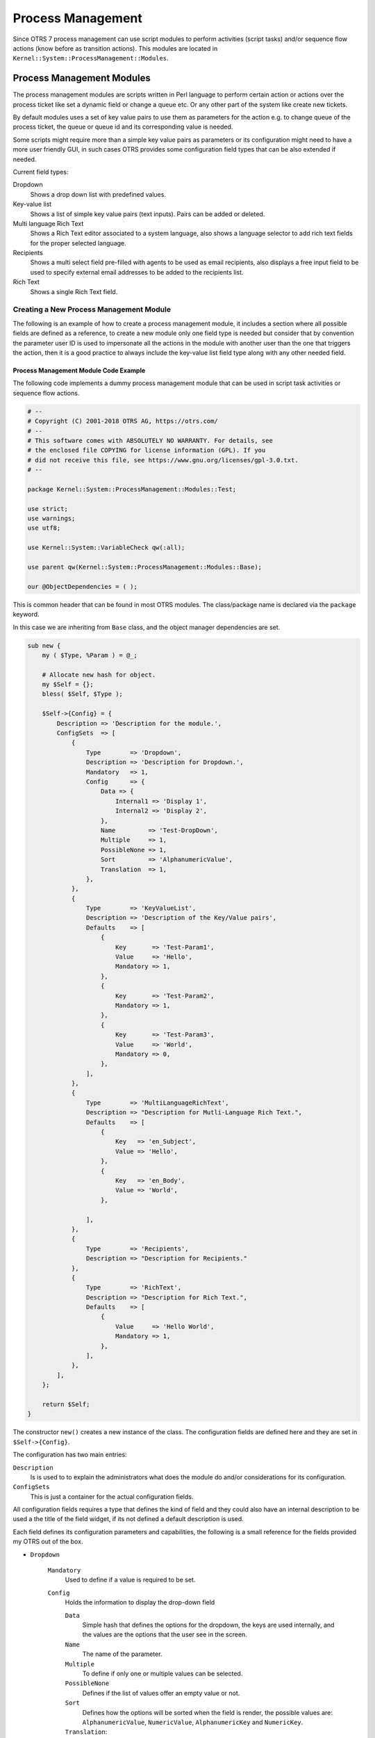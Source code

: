 Process Management
==================

Since OTRS 7 process management can use script modules to perform activities (script tasks) and/or sequence flow actions (know before as transition actions). This modules are located in ``Kernel::System::ProcessManagement::Modules``.


Process Management Modules
--------------------------

The process management modules are scripts written in Perl language to perform certain action or actions over the process ticket like set a dynamic field or change a queue etc. Or any other part of the system like create new tickets.

By default modules uses a set of key value pairs to use them as parameters for the action e.g. to change queue of the process ticket, the queue or queue id and its corresponding value is needed.

Some scripts might require more than a simple key value pairs as parameters or its configuration might need to have a more user friendly GUI, in such cases OTRS provides some configuration field types that can be also extended if needed.

Current field types:

Dropdown
   Shows a drop down list with predefined values.

Key-value list
   Shows a list of simple key value pairs (text inputs). Pairs can be added or deleted.

Multi language Rich Text
   Shows a Rich Text editor associated to a system language, also shows a language selector to add rich text fields for the proper selected language.

Recipients
   Shows a multi select field pre-filled with agents to be used as email recipients, also displays a free input field to be used to specify external email addresses to be added to the recipients list.

Rich Text
   Shows a single Rich Text field.


Creating a New Process Management Module
~~~~~~~~~~~~~~~~~~~~~~~~~~~~~~~~~~~~~~~~

The following is an example of how to create a process management module, it includes a section where all possible fields are defined as a reference, to create a new module only one field type is needed but consider that by convention the parameter user ID is used to impersonate all the actions in the module with another user than the one that triggers the action, then it is a good practice to always include the key-value list field type along with any other needed field.

Process Management Module Code Example
^^^^^^^^^^^^^^^^^^^^^^^^^^^^^^^^^^^^^^

The following code implements a dummy process management module that can be used in script task activities or sequence flow actions.

.. code-block:: Perl

   # --
   # Copyright (C) 2001-2018 OTRS AG, https://otrs.com/
   # --
   # This software comes with ABSOLUTELY NO WARRANTY. For details, see
   # the enclosed file COPYING for license information (GPL). If you
   # did not receive this file, see https://www.gnu.org/licenses/gpl-3.0.txt.
   # --

   package Kernel::System::ProcessManagement::Modules::Test;

   use strict;
   use warnings;
   use utf8;

   use Kernel::System::VariableCheck qw(:all);

   use parent qw(Kernel::System::ProcessManagement::Modules::Base);

   our @ObjectDependencies = ( );

This is common header that can be found in most OTRS modules. The class/package name is declared via the ``package`` keyword.

In this case we are inheriting from ``Base`` class, and the object manager dependencies are set.

.. code-block:: Perl

   sub new {
       my ( $Type, %Param ) = @_;

       # Allocate new hash for object.
       my $Self = {};
       bless( $Self, $Type );

       $Self->{Config} = {
           Description => 'Description for the module.',
           ConfigSets  => [
               {
                   Type        => 'Dropdown',
                   Description => 'Description for Dropdown.',
                   Mandatory   => 1,
                   Config      => {
                       Data => {
                           Internal1 => 'Display 1',
                           Internal2 => 'Display 2',
                       },
                       Name         => 'Test-DropDown',
                       Multiple     => 1,
                       PossibleNone => 1,
                       Sort         => 'AlphanumericValue',
                       Translation  => 1,
                   },
               },
               {
                   Type        => 'KeyValueList',
                   Description => 'Description of the Key/Value pairs',
                   Defaults    => [
                       {
                           Key       => 'Test-Param1',
                           Value     => 'Hello',
                           Mandatory => 1,
                       },
                       {
                           Key       => 'Test-Param2',
                           Mandatory => 1,
                       },
                       {
                           Key       => 'Test-Param3',
                           Value     => 'World',
                           Mandatory => 0,
                       },
                   ],
               },
               {
                   Type        => 'MultiLanguageRichText',
                   Description => "Description for Mutli-Language Rich Text.",
                   Defaults    => [
                       {
                           Key   => 'en_Subject',
                           Value => 'Hello',
                       },
                       {
                           Key   => 'en_Body',
                           Value => 'World',
                       },

                   ],
               },
               {
                   Type        => 'Recipients',
                   Description => "Description for Recipients."
               },
               {
                   Type        => 'RichText',
                   Description => "Description for Rich Text.",
                   Defaults    => [
                       {
                           Value     => 'Hello World',
                           Mandatory => 1,
                       },
                   ],
               },
           ],
       };

       return $Self;
   }

The constructor ``new()`` creates a new instance of the class. The configuration fields are defined here and they are set in ``$Self->{Config}``.

The configuration has two main entries:

``Description``
   Is is used to to explain the administrators what does the module do and/or considerations for its configuration.

``ConfigSets``
   This is just a container for the actual configuration fields.

All configuration fields requires a type that defines the kind of field and they could also have an internal description to be used a the title of the field widget, if its not defined a default description is used.

Each field defines its configuration parameters and capabilities, the following is a small reference for the fields provided my OTRS out of the box.

- ``Dropdown``

   ``Mandatory``
      Used to define if a value is required to be set.
   ``Config``
      Holds the information to display the drop-down field

      ``Data``
         Simple hash that defines the options for the dropdown, the keys are used internally, and the values are the options that the user see in the screen.

      ``Name``
         The name of the parameter.

      ``Multiple``
         To define if only one or multiple values can be selected.

      ``PossibleNone``
         Defines if the list of values offer an empty value or not.

      ``Sort``
         Defines how the options will be sorted when the field is render, the possible values are: ``AlphanumericValue``, ``NumericValue``, ``AlphanumericKey`` and ``NumericKey``.

      ``Translation``:
         Set if the display values should be translated.

- ``KeyValueList``

   ``Defaults``
      Array of hashes that holds the default configuration for its key value pairs.

      ``Key``
         The name of a parameter.

      ``Value``
         The default value of the parameter (optional).

      ``Mandatory``
         Mandatory parameters can not be renamed or removed (optional).

-  ``MultiLanguageRichText``

   ``Defaults``
      Array of hashes that holds the default configuration each language and field part.

      ``Key``
         Its composed by language such as ``en`` or ``es_MX``, followed by a '_' (underscore character) and then ``Subject`` or ``Body`` for the corresponding part of the field.

      ``Value``
         The default value of the field part (optional).

- ``Recipients``

   No further configuration is provided for this kind of field.

- ``RichText``

   ``Defaults``
      Array of hashes that holds the default configuration field (only the first element is used).

      ``Value``
         The default value of the field.

      ``Mandatory``
         Used to define if a value is required to be set.

.. code-block:: Perl

   sub Run {
       my ( $Self, %Param ) = @_;

       # Define a common message to output in case of any error.
       my $CommonMessage = "Process: $Param{ProcessEntityID} Activity: $Param{ActivityEntityID}";

       # Add SequenceFlowEntityID to common message if available.
       if ( $Param{SequenceFlowEntityID} ) {
           $CommonMessage .= " SequenceFlow: $Param{SequenceFlowEntityID}";
       }

       # Add SequenceFlowActionEntityID to common message if available.
       if ( $Param{SequenceFlowActionEntityID} ) {
           $CommonMessage .= " SequenceFlowAction: $Param{SequenceFlowActionEntityID}";
       }

       # Check for missing or wrong params.
       my $Success = $Self->_CheckParams(
           %Param,
           CommonMessage => $CommonMessage,
       );
       return if !$Success;

       # Override UserID if specified as a parameter in the TA config.
       $Param{UserID} = $Self->_OverrideUserID(%Param);

       # Use ticket attributes if needed.
       $Self->_ReplaceTicketAttributes(%Param);
       $Self->_ReplaceAdditionalAttributes(%Param);

       # Get module configuration.
       my $ModuleConfig = $Param{Config};

       # Add module logic here!

       return 1;
   }

The ``Run`` method Is the main part of the module. First sets a common message that can be used in error logs or any other purpose, for consistency its highly recommended to use it as described above.

Next step is to check if the global parameters was sent correctly.

By convention all modules should be able to override the current user ID is one is provided in the parameters (if any), this passed user ID should be used in any function call that requires it.

User defined attribute values can use current ticket values by using OTRS smart tags, ``_ReplaceTicketAttributes`` is used for normal text attributes, while ``_ReplaceAdditionalAttributes`` for Rich Texts. For more complex parameters it might need customized functions to replace this smart tags

The following is the proper logic of the module.

If everything was OK it must return 1.


Creating a New Process Management Module Configuration Field
~~~~~~~~~~~~~~~~~~~~~~~~~~~~~~~~~~~~~~~~~~~~~~~~~~~~~~~~~~~~

The following is an example of how to create a process management module configuration field, this field can be used by any process management module after its configuration.


Process Management Module Configuration Field Code Example
^^^^^^^^^^^^^^^^^^^^^^^^^^^^^^^^^^^^^^^^^^^^^^^^^^^^^^^^^^

The following code implements a simple input process management module configuration field (test). The name of the field and its default value can be set trough a process management module ``ConfigSets``.

.. code-block:: Perl

   # --
   # Copyright (C) 2001-2018 OTRS AG, https://otrs.com/
   # --
   # This software comes with ABSOLUTELY NO WARRANTY. For details, see
   # the enclosed file COPYING for license information (GPL). If you
   # did not receive this file, see https://www.gnu.org/licenses/gpl-3.0.txt.
   # --

   package Kernel::Output::HTML::ProcessManagement::ModuleConfiguration::Test;

   use strict;
   use warnings;

   use Kernel::System::VariableCheck qw(:all);
   use Kernel::Language qw(Translatable);

   our @ObjectDependencies = (
       'Kernel::Output::HTML::Layout',
       'Kernel::System::Web::Request',
   );

This is common header that can be found in most OTRS modules. The class/package name is declared via the ``package`` keyword.

.. code-block:: Perl

   sub new {
       my ( $Type, %Param ) = @_;

       # allocate new hash for object
       my $Self = {%Param};
       bless( $Self, $Type );

       return $Self;
   }

The constructor ``new`` creates a new instance of the class.

Every configuration field requires to implement at least 2 main methods: ``Render`` and ``GetParams``.

.. code-block:: Perl

   sub Render {
       my ( $Self, %Param ) = @_;

       my $ConfigSet = $Param{ConfigSet} // {};
       my $EntityConfig = $Param{EntityData}->{Config}->{Config}->{ConfigTest} // {};

       my %Data;

       $Data{Description} = $ConfigSet->{Description} || 'Config Parameters (Test)';
       $Data{Name} = $ConfigSet->{Config}->{Name} // 'Test';
       $Data{Value} = $EntityConfig->{ $ConfigSet->{Config}->{Name} } // $ConfigSet->{Defaults}->[0]->{Value} // '';

       return {
           Success => 1,
           HTML    => $Kernel::OM->Get('Kernel::Output::HTML::Layout')->Output(
               TemplateFile => 'ProcessManagement/ModuleConfiguration/Test',
               Data         => \%Data,
           ),
       };
   }

``Render`` method is responsible to create the required HTML for the field.

In this example it first localize some parameters for more easy read and maintain.

The following lines sets the data to display, the field widget title ``Description`` is gather from the ``ConfigSet`` if defined, otherwise it uses a default text. Similar to the field ``Name``, for the ``Value`` it first checks if the activity or sequence flow action already have an stored value, if not it tries to use the default value from the ``ConfigSet``, or use empty otherwise.

At the end it returns a structure with the HTML code from a template filled with the gathered data.

.. code-block:: Perl

   sub GetParams {
       my ( $Self, %Param ) = @_;

       my %GetParams;
       my $Config = $Param{ConfigSet}->{Config} // 'Test';

       $GetParams{ $Config->{Name} } = $Kernel::OM->Get('Kernel::System::Web::Request')->GetParam( Param => $Config->{Name} );

       return \%GetParams;
   }

For this example the ``GetParams`` method is very straight forward, it get the name of the field from the ``ConfigSet`` or use a default, and gets the value from the web request.


Process Management Module Configuration Field Template Example
^^^^^^^^^^^^^^^^^^^^^^^^^^^^^^^^^^^^^^^^^^^^^^^^^^^^^^^^^^^^^^

The following code implements a basic HTML template for the test process management module configuration field.

.. code-block:: Perl

   # --
   # Copyright (C) 2001-2018 OTRS AG, https://otrs.com/
   # --
   # This software comes with ABSOLUTELY NO WARRANTY. For details, see
   # the enclosed file COPYING for license information (GPL). If you
   # did not receive this file, see https://www.gnu.org/licenses/gpl-3.0.txt.
   # --

This is common header that can be found in most OTRS modules.

.. Syntax highlighting not working with HTML because of the quote (") characters in HTML elements.
.. code-block:: none

   <div id="TestConfig" class="WidgetSimple Expanded">
       <div class="Header">
           <div class="WidgetAction Toggle">
               <a href="#" title="[% Translate("Show or hide the content") | html %]"><i class="fa fa-caret-right"></i><i class="fa fa-caret-down"></i></a>
           </div>
           <h2 for="Config">[% Translate(Data.Description) | html %]</h2>
       </div>
       <div class="Content" id="TestParams">
           <fieldset class="TableLike">
               <label for="[% Data.Name | html %]">[% Data.Name | html %]</label>
               <div class="Field">
                   <input type="text" value="[% Data.Value | html %]" name="[% Data.Name | html %]" id="[% Data.Name | html %]" />
               </div>
           </fieldset>
       </div>
   </div>

The template shows a simple text input element with its associated label.

